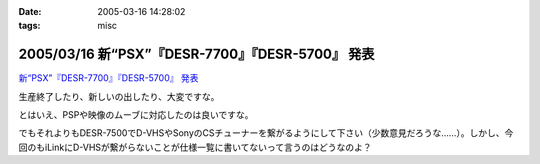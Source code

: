 :date: 2005-03-16 14:28:02
:tags: misc

===================================================
2005/03/16 新“PSX”『DESR-7700』『DESR-5700』 発表
===================================================

`新“PSX”『DESR-7700』『DESR-5700』 発表`_

生産終了したり、新しいの出したり、大変ですな。

とはいえ、PSPや映像のムーブに対応したのは良いですな。

でもそれよりもDESR-7500でD-VHSやSonyのCSチューナーを繋がるようにして下さい（少数意見だろうな……）。しかし、今回のもiLinkにD-VHSが繋がらないことが仕様一覧に書いてないって言うのはどうなのよ？

.. _`新“PSX”『DESR-7700』『DESR-5700』 発表`: http://www.jp.sonystyle.com/Style-e/Product/Psx/Desr-7700/index.html




.. :extend type: text/plain
.. :extend:



.. :trackbacks:
.. :trackback id: 2005-11-28.4825886520
.. :title: 新型PSXまもなく発売！
.. :blog name: 快適デジタル空間ショップ
.. :url: http://webcreate.blog6.fc2.com/blog-entry-3.html
.. :date: 2005-11-28 00:48:02
.. :body:
.. SONY PSX DESR-5700 4月15日発売大特価  52,800円 (税込55,440円) 送料別 SONY PSX DESR-7700 HDD搭載DVDレコーダー価格  69,800円 (税込73,290円) 送料込 今回発売される「DESR-7700」、「DESR-5700」では、新機能としてメモリースティックに対応しています。これによって、内蔵HDDに記...
